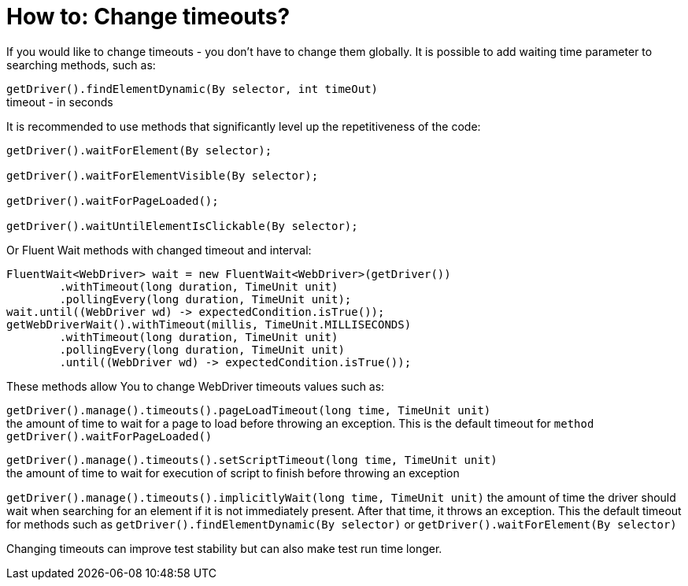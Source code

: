 :imagesdir: FAQ/How-to
= How to: Change timeouts?

If you would like to change timeouts - you don't have to change them globally.
It is possible to add waiting time parameter to searching methods, such as:

`getDriver().findElementDynamic(By selector, int timeOut)` +
timeout - in seconds

It is recommended to use methods that significantly level up the repetitiveness of the code:

----
getDriver().waitForElement(By selector);

getDriver().waitForElementVisible(By selector);

getDriver().waitForPageLoaded();

getDriver().waitUntilElementIsClickable(By selector);
----

Or Fluent Wait methods with changed timeout and interval: 
----
FluentWait<WebDriver> wait = new FluentWait<WebDriver>(getDriver())
        .withTimeout(long duration, TimeUnit unit)
        .pollingEvery(long duration, TimeUnit unit); 
wait.until((WebDriver wd) -> expectedCondition.isTrue());
getWebDriverWait().withTimeout(millis, TimeUnit.MILLISECONDS)
        .withTimeout(long duration, TimeUnit unit)
        .pollingEvery(long duration, TimeUnit unit)
        .until((WebDriver wd) -> expectedCondition.isTrue());
----

These methods allow You to change WebDriver timeouts values such as: 

`getDriver().manage().timeouts().pageLoadTimeout(long time, TimeUnit unit)` +
the amount of time to wait for a page to load before throwing an exception. This is the default timeout for `method getDriver().waitForPageLoaded()`

`getDriver().manage().timeouts().setScriptTimeout(long time, TimeUnit unit)` +
the amount of time to wait for execution of script to finish before throwing an exception

`getDriver().manage().timeouts().implicitlyWait(long time, TimeUnit unit)`
the amount of time the driver should wait when searching for an element if it is not immediately present. After that time, it throws an exception. This the default timeout for methods such as `getDriver().findElementDynamic(By selector)` or `getDriver().waitForElement(By selector)`

Changing timeouts can improve test stability but can also make test run time longer. 

